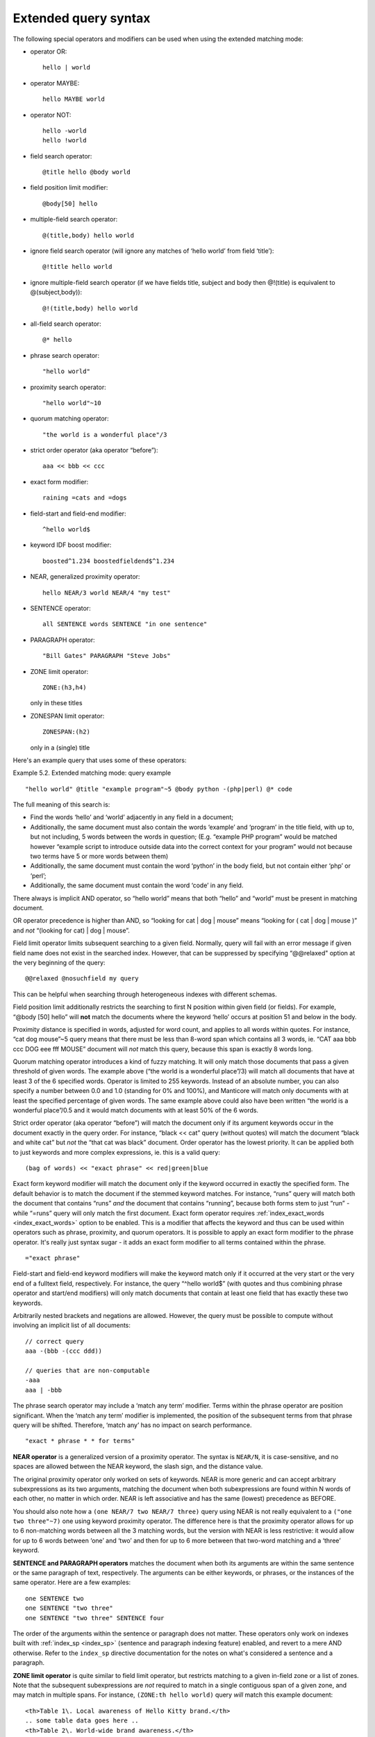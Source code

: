 .. _extended_query_syntax:

Extended query syntax
---------------------

The following special operators and modifiers can be used when using the
extended matching mode:

-  operator OR:

   ::

       hello | world

-  operator MAYBE:

   ::

       hello MAYBE world

-  operator NOT:

   ::


       hello -world
       hello !world

-  field search operator:

   ::

       @title hello @body world

-  field position limit modifier:

   ::

       @body[50] hello

-  multiple-field search operator:

   ::

       @(title,body) hello world

-  ignore field search operator (will ignore any matches of ‘hello
   world’ from field ‘title’):

   ::

       @!title hello world

-  ignore multiple-field search operator (if we have fields title,
   subject and body then @!(title) is equivalent to @(subject,body)):

   ::

       @!(title,body) hello world

-  all-field search operator:

   ::

       @* hello

-  phrase search operator:

   ::

       "hello world"

-  proximity search operator:

   ::

       "hello world"~10

-  quorum matching operator:

   ::

       "the world is a wonderful place"/3

-  strict order operator (aka operator “before”):

   ::

       aaa << bbb << ccc

-  exact form modifier:

   ::

       raining =cats and =dogs

-  field-start and field-end modifier:

   ::

       ^hello world$

-  keyword IDF boost modifier:

   ::

       boosted^1.234 boostedfieldend$^1.234

-  NEAR, generalized proximity operator:

   ::

       hello NEAR/3 world NEAR/4 "my test"

-  SENTENCE operator:

   ::

       all SENTENCE words SENTENCE "in one sentence"

-  PARAGRAPH operator:

   ::

       "Bill Gates" PARAGRAPH "Steve Jobs"

-  ZONE limit operator:

   ::

       ZONE:(h3,h4)

   only in these titles

-  ZONESPAN limit operator:

   ::

       ZONESPAN:(h2)

   only in a (single) title

Here's an example query that uses some of these operators:

Example 5.2. Extended matching mode: query example
                                                  

::


    "hello world" @title "example program"~5 @body python -(php|perl) @* code

The full meaning of this search is:

-  Find the words ‘hello’ and ‘world’ adjacently in any field in a
   document;

-  Additionally, the same document must also contain the words ‘example’
   and ‘program’ in the title field, with up to, but not including, 5
   words between the words in question; (E.g. “example PHP program”
   would be matched however “example script to introduce outside data
   into the correct context for your program” would not because two
   terms have 5 or more words between them)

-  Additionally, the same document must contain the word ‘python’ in the
   body field, but not contain either ‘php’ or ‘perl’;

-  Additionally, the same document must contain the word ‘code’ in any
   field.

There always is implicit AND operator, so “hello world” means that both
“hello” and “world” must be present in matching document.

OR operator precedence is higher than AND, so “looking for cat \| dog \|
mouse” means “looking for ( cat \| dog \| mouse )” and *not* “(looking
for cat) \| dog \| mouse”.

Field limit operator limits subsequent searching to a given field.
Normally, query will fail with an error message if given field name does
not exist in the searched index. However, that can be suppressed by
specifying “@@relaxed" option at the very beginning of the query:

::


    @@relaxed @nosuchfield my query

This can be helpful when searching through heterogeneous indexes with
different schemas.

Field position limit additionally restricts the searching to first N
position within given field (or fields). For example, “@body [50] hello”
will **not** match the documents where the keyword ‘hello’ occurs at
position 51 and below in the body.

Proximity distance is specified in words, adjusted for word count, and
applies to all words within quotes. For instance, “cat dog mouse”~5
query means that there must be less than 8-word span which contains all
3 words, ie. “CAT aaa bbb ccc DOG eee fff MOUSE” document will *not*
match this query, because this span is exactly 8 words long.

Quorum matching operator introduces a kind of fuzzy matching. It will
only match those documents that pass a given threshold of given words.
The example above (“the world is a wonderful place”/3) will match all
documents that have at least 3 of the 6 specified words. Operator is
limited to 255 keywords. Instead of an absolute number, you can also
specify a number between 0.0 and 1.0 (standing for 0% and 100%), and
Manticore will match only documents with at least the specified percentage
of given words. The same example above could also have been written “the
world is a wonderful place”/0.5 and it would match documents with at
least 50% of the 6 words.

Strict order operator (aka operator “before”) will match the document
only if its argument keywords occur in the document exactly in the query
order. For instance, “black << cat” query (without quotes) will match
the document “black and white cat” but *not* the “that cat was black”
document. Order operator has the lowest priority. It can be applied both
to just keywords and more complex expressions, ie. this is a valid
query:

::


    (bag of words) << "exact phrase" << red|green|blue

Exact form keyword modifier will match the document only if the keyword
occurred in exactly the specified form. The default behavior is to match
the document if the stemmed keyword matches. For instance, “runs” query
will match both the document that contains “runs” *and* the document
that contains “running”, because both forms stem to just “run” - while
“=runs” query will only match the first document. Exact form operator
requires
:ref:`index_exact_words <index_exact_words>`
option to be enabled. This is a modifier that affects the keyword and
thus can be used within operators such as phrase, proximity, and quorum
operators. It is possible to apply an exact form modifier to the phrase
operator. It's really just syntax sugar - it adds an exact form modifier
to all terms contained within the phrase.

::


    ="exact phrase"

Field-start and field-end keyword modifiers will make the keyword match
only if it occurred at the very start or the very end of a fulltext
field, respectively. For instance, the query “^hello world$” (with
quotes and thus combining phrase operator and start/end modifiers) will
only match documents that contain at least one field that has exactly
these two keywords.

Arbitrarily nested brackets and negations are allowed. However, the
query must be possible to compute without involving an implicit list of
all documents:

::


    // correct query
    aaa -(bbb -(ccc ddd))

    // queries that are non-computable
    -aaa
    aaa | -bbb

The phrase search operator may include a ‘match any term’ modifier.
Terms within the phrase operator are position significant. When the
‘match any term’ modifier is implemented, the position of the subsequent
terms from that phrase query will be shifted. Therefore, ‘match any’ has
no impact on search performance.

::


    "exact * phrase * * for terms"

**NEAR operator** is a generalized version of a proximity operator.
The syntax is ``NEAR/N``, it is case-sensitive, and no spaces are
allowed between the NEAR keyword, the slash sign, and the distance
value.

The original proximity operator only worked on sets of keywords. NEAR is
more generic and can accept arbitrary subexpressions as its two
arguments, matching the document when both subexpressions are found
within N words of each other, no matter in which order. NEAR is left
associative and has the same (lowest) precedence as BEFORE.

You should also note how a ``(one NEAR/7 two NEAR/7 three)`` query using
NEAR is not really equivalent to a ``("one two three"~7)`` one
using keyword proximity operator. The difference here is that the
proximity operator allows for up to 6 non-matching words between all the
3 matching words, but the version with NEAR is less restrictive: it
would allow for up to 6 words between ‘one’ and ‘two’ and then for up to
6 more between that two-word matching and a ‘three’ keyword.

**SENTENCE and PARAGRAPH operators** matches the document when both
its arguments are within the same sentence or the same paragraph of
text, respectively. The arguments can be either keywords, or phrases, or
the instances of the same operator. Here are a few examples:

::


    one SENTENCE two
    one SENTENCE "two three"
    one SENTENCE "two three" SENTENCE four

The order of the arguments within the sentence or paragraph does not
matter. These operators only work on indexes built with
:ref:`index_sp <index_sp>` (sentence and
paragraph indexing feature) enabled, and revert to a mere AND otherwise.
Refer to the ``index_sp`` directive documentation for the notes on
what's considered a sentence and a paragraph.

**ZONE limit operator** is quite similar to field limit operator, but
restricts matching to a given in-field zone or a list of zones. Note
that the subsequent subexpressions are *not* required to match in a
single contiguous span of a given zone, and may match in multiple spans.
For instance, ``(ZONE:th hello world)`` query *will* match this example
document:

::


    <th>Table 1\. Local awareness of Hello Kitty brand.</th>
    .. some table data goes here ..
    <th>Table 2\. World-wide brand awareness.</th>

ZONE operator affects the query until the next field or ZONE limit
operator, or the closing parenthesis. It only works on the indexes built
with zones support (see :ref:`index_zones`) and
will be ignored otherwise.

**ZONESPAN limit operator** is similar to the ZONE operator, but
requires the match to occur in a single contiguous span. In the example
above, ``(ZONESPAN:th hello world)`` would not match the document,
since “hello” and “world” do not occur within the same span.

**MAYBE** operator works much like \| operator but doesn't return
documents which match only right subtree expression.
